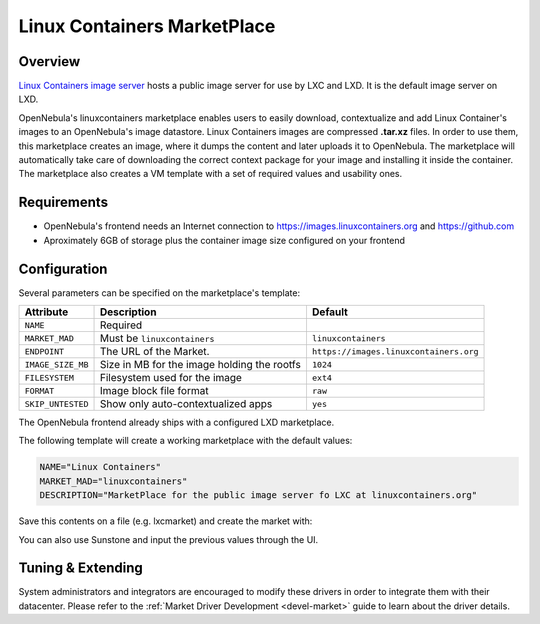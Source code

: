 .. _market_lxd:

==============================
Linux Containers MarketPlace
==============================

Overview
================================================================================

`Linux Containers image server <https://images.linuxcontainers.org/>`__ hosts a public image server for use by LXC and LXD. It is the default image server on LXD.

OpenNebula's linuxcontainers marketplace enables users to easily download, contextualize and add Linux Container's images to an OpenNebula's image datastore. Linux Containers images are compressed **.tar.xz** files. In order to use them, this marketplace creates an image, where it dumps the content and later uploads it to OpenNebula. The marketplace will automatically take care of downloading the correct context package for your image and installing it inside the container. The marketplace also creates a VM template with a set of required values and usability ones.

Requirements
================================================================================

- OpenNebula's frontend needs an Internet connection to https://images.linuxcontainers.org and https://github.com
- Aproximately 6GB of storage plus the container image size configured on your frontend

Configuration
================================================================================

Several parameters can be specified on the marketplace's template:

+-------------------+-----------------------------------------------------+----------------------------------------+
|   Attribute       |                         Description                 |                Default                 |
+===================+=====================================================+========================================+
| ``NAME``          | Required                                            |                                        |
+-------------------+-----------------------------------------------------+----------------------------------------+
| ``MARKET_MAD``    | Must be ``linuxcontainers``                         |          ``linuxcontainers``           |
+-------------------+-----------------------------------------------------+----------------------------------------+
| ``ENDPOINT``      | The URL of the Market.                              | ``https://images.linuxcontainers.org`` |
+-------------------+-----------------------------------------------------+----------------------------------------+
| ``IMAGE_SIZE_MB`` | Size in MB for the image holding the rootfs         |                 ``1024``               |
+-------------------+-----------------------------------------------------+----------------------------------------+
| ``FILESYSTEM``    | Filesystem used for the image                       |                 ``ext4``               |
+-------------------+-----------------------------------------------------+----------------------------------------+
| ``FORMAT``        | Image block file format                             |                 ``raw``                |
+-------------------+-----------------------------------------------------+----------------------------------------+
| ``SKIP_UNTESTED`` | Show only auto-contextualized apps                  |                 ``yes``                |
+-------------------+-----------------------------------------------------+----------------------------------------+

The OpenNebula frontend already ships with a configured LXD marketplace.

|image1|

|image2|

The following template will create a working marketplace with the default values:

.. code-block:: text

    NAME="Linux Containers"
    MARKET_MAD="linuxcontainers"
    DESCRIPTION="MarketPlace for the public image server fo LXC at linuxcontainers.org"

Save this contents on a file (e.g. lxcmarket) and create the market with:

.. prompt:: text $ auto

 $ onemarket create lxcmarket

You can also use Sunstone and input the previous values through the UI.

Tuning & Extending
==================

System administrators and integrators are encouraged to modify these drivers in order to integrate them with their datacenter. Please refer to the :ref:`Market Driver Development <devel-market>` guide to learn about the driver details.

.. |image1| image:: /images/lxd_market1.png
.. |image2| image:: /images/lxd_market2.png
